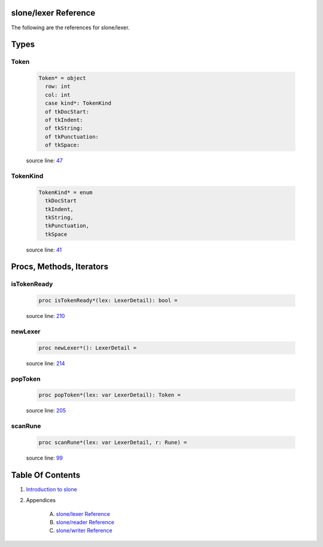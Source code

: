 slone/lexer Reference
==============================================================================

The following are the references for slone/lexer.



Types
=====



.. _Token.type:
Token
---------------------------------------------------------

    .. code:: nim

        Token* = object
          row: int
          col: int
          case kind*: TokenKind
          of tkDocStart:
          of tkIndent:
          of tkString:
          of tkPunctuation:
          of tkSpace:


    source line: `47 <../src/slone/lexer.nim#L47>`__



.. _TokenKind.type:
TokenKind
---------------------------------------------------------

    .. code:: nim

        TokenKind* = enum
          tkDocStart
          tkIndent,
          tkString,
          tkPunctuation,
          tkSpace


    source line: `41 <../src/slone/lexer.nim#L41>`__







Procs, Methods, Iterators
=========================


.. _isTokenReady.p:
isTokenReady
---------------------------------------------------------

    .. code:: nim

        proc isTokenReady*(lex: LexerDetail): bool =

    source line: `210 <../src/slone/lexer.nim#L210>`__



.. _newLexer.p:
newLexer
---------------------------------------------------------

    .. code:: nim

        proc newLexer*(): LexerDetail =

    source line: `214 <../src/slone/lexer.nim#L214>`__



.. _popToken.p:
popToken
---------------------------------------------------------

    .. code:: nim

        proc popToken*(lex: var LexerDetail): Token =

    source line: `205 <../src/slone/lexer.nim#L205>`__



.. _scanRune.p:
scanRune
---------------------------------------------------------

    .. code:: nim

        proc scanRune*(lex: var LexerDetail, r: Rune) =

    source line: `99 <../src/slone/lexer.nim#L99>`__








Table Of Contents
=================

1. `Introduction to slone <https://github.com/JohnAD/slone>`__
2. Appendices

    A. `slone/lexer Reference <slone-lexer-ref.rst>`__
    B. `slone/reader Reference <slone-reader-ref.rst>`__
    C. `slone/writer Reference <slone-writer-ref.rst>`__
